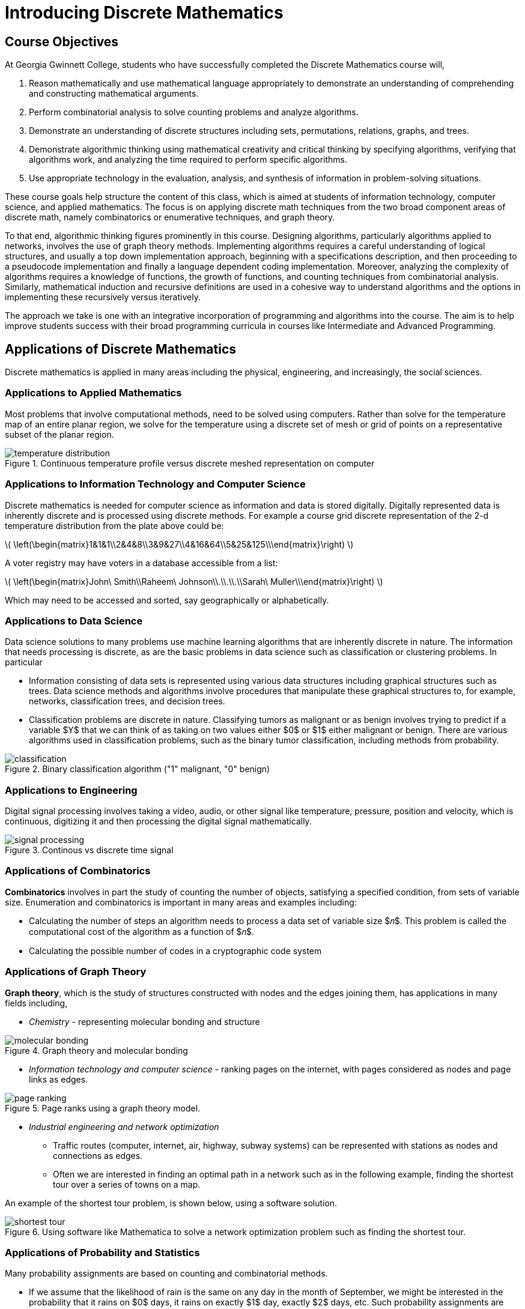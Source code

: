= Introducing Discrete Mathematics

== Course Objectives

At Georgia Gwinnett College, students who have successfully completed the Discrete Mathematics course will,

. Reason mathematically and use mathematical language appropriately to demonstrate an understanding of comprehending and constructing mathematical arguments.
. Perform combinatorial analysis to solve counting problems and analyze algorithms.
. Demonstrate an understanding of discrete structures including sets, permutations, relations, graphs, and trees.
. Demonstrate algorithmic thinking using mathematical creativity and critical thinking by specifying algorithms, verifying that algorithms work, and analyzing the time required to perform specific algorithms.
. Use appropriate technology in the evaluation, analysis, and synthesis of information in problem-solving situations.

These course goals help structure the content of this class, which is
aimed at students of
information technology, computer science, and applied mathematics.  The focus is on applying
discrete math techniques from the two broad component areas of discrete
math, namely
combinatorics or enumerative techniques, and graph theory.

To that end, algorithmic thinking figures
prominently in this course.
Designing algorithms, particularly algorithms
applied to networks, involves the use of graph theory methods. Implementing algorithms
requires a careful understanding of logical structures, and usually a top down implementation
approach, beginning with a specifications description,  and then proceeding
to a pseudocode implementation and finally a language dependent coding
implementation. Moreover, analyzing the complexity of algorithms requires a knowledge of functions,
the growth of functions, and counting techniques from combinatorial analysis.  Similarly, mathematical induction and recursive
definitions are used in a cohesive way to understand algorithms and the options in implementing these
recursively versus iteratively.

The approach we take is one with an integrative incorporation of programming and
algorithms into the course. The aim is to help improve students success
with their broad programming curricula in courses like Intermediate and Advanced Programming.


== Applications of Discrete Mathematics

Discrete mathematics is applied in many areas including the physical, engineering, and increasingly,
the social sciences.

=== Applications to Applied Mathematics

Most  problems that involve computational methods,
need to be solved using computers.  Rather than solve for the
temperature map of an entire planar region, we solve for
the temperature using a discrete set of mesh or grid of points on a
representative subset of the planar region.

.Continuous temperature profile versus discrete meshed representation on computer

image::images/temperature_distribution.png[]

=== Applications to Information Technology and Computer Science

Discrete mathematics is needed for computer science as
information and data is  stored digitally. Digitally
represented data is inherently discrete and is processed
using discrete methods.  For example a course grid discrete
representation of the 2-d temperature distribution from the plate above
could be:

latexmath:[
\left(\begin{matrix}1&1&1\\2&4&8\\3&9&27\\4&16&64\\5&25&125\\\end{matrix}\right)
]

A voter registry may have voters in a database accessible from a list:

latexmath:[
\left(\begin{matrix}John\ Smith\\Raheem\ Johnson\\.\\.\\.\\Sarah\ Muller\\\end{matrix}\right)
]

Which may need to be accessed and sorted, say geographically or alphabetically.


=== Applications to Data Science

Data science solutions to many problems use machine learning algorithms that
are inherently discrete in nature. The information that needs processing is discrete,
as are
the basic problems in data science such as classification or clustering problems. In particular

* Information consisting of data sets is represented using various data
structures including graphical structures such as trees.
Data science methods and algorithms involve procedures that
manipulate these graphical structures to, for example, networks,
classification trees, and decision trees.

* Classification problems are discrete in nature.
Classifying tumors as malignant or as benign involves trying to predict
if a variable $Y$ that we can think of as taking on two values either $0$ or $1$
either malignant or benign. There are various
algorithms used in  classification problems, such as the binary tumor
classification, including methods from probability.

.Binary classification algorithm ("1" malignant, "0" benign)

image::images/classification.png[]


=== Applications to Engineering

Digital signal processing involves taking a video,
audio, or other signal like temperature, pressure,
position and velocity, which is continuous, digitizing it and then
processing the digital signal mathematically.

.Continous vs discrete time signal
image::images/signal_processing.png[]

=== Applications of Combinatorics

*Combinatorics* involves in part the study of counting the number
of objects, satisfying a specified condition, from sets of
variable size. Enumeration and combinatorics is important in many
areas and examples including:

* Calculating the number of steps an algorithm needs to
process a data set of variable size $𝑛$. This problem is called the
computational cost  of the algorithm as a function of $𝑛$.
* Calculating the possible number of codes in a cryptographic code system

=== Applications of Graph Theory

*Graph theory*, which is the study of structures constructed with nodes
and the edges joining them, has applications in many fields including,

* _Chemistry_ -
representing molecular bonding and structure

.Graph theory and molecular bonding

image::images/molecular_bonding.png[]

* _Information technology and computer science_ - ranking pages on the internet,
with pages considered as nodes and page links as edges.

.Page ranks using a graph theory model.

image::images/page_ranking.png[]

* _Industrial engineering and network optimization_

** Traffic routes (computer, internet, air, highway, subway systems)
can be represented with stations as nodes and connections as edges.

** Often we are interested in finding an optimal path in a network such as in the following example,
finding the shortest tour over a series of towns on a map.

An example of the shortest tour problem, is shown below,
using a software solution.

.Using software like Mathematica to solve a network optimization problem such as finding the shortest tour.

image::images/shortest_tour.png[]


=== Applications of Probability and Statistics
Many probability assignments are based on counting and combinatorial methods.

* If we assume that the likelihood of rain is the same on any day
in the month of September, we might be interested in the probability that
it rains on $0$ days, it rains on exactly $1$ day, exactly $2$ days, etc.
Such probability assignments are called discrete distributions,
by contrast with continuous distributions like the bell curve.

* Also probability and statistical techniques are often used in data science.
The binary classification problem, of say classifying a tumor as
malignant or benign, uses a statistical modeling technique, called
regression, specifically logistic regression to determine the strength
of the relationship between the independent variable, and dependent
heterogeneity variable. In the tumor grading example the independent
variable would be $(x_1,x_2 )$ (elastic heterogeneity, nonlinear elasticity),
and the dependent variable would be $Y$, classified as $0$, or $1$,
 (malignant or benign).

=== Applications to Social Sciences

Discrete mathematical techniques are important in understanding  and
analyzing social networks including social media networks.

The mathematics of voting is a
thriving area of study, including mathematically analyzing
the gerrymandering of congressional districts to favor and/or
disfavor competing political parties.  The following example illustrates some of
the fundamental ideas related to gerrymandering.

****
.Example--Mathematics and Voting

Consider a fictitious state made up of $10$ congressional districts
with $7$ thousand voters in each district. To win a district a party
(Green or Blue) needs to win $4$ thousand or more votes.
Consider the following two districting map scenarios.
In each scenario, the blue party earns $28$ thousand votes, and
the green party earns $42$ thousand votes. In scenario $A$, the blue party
wins $2$ out of $10$ districts, but in scenario $B$ it wins $7$  out of $10$ districts.

.Gerrymandering example with two equivalent votes

image::images/gerrymandering.png[]

****


== Understanding Continuous and Discrete Sets

Sets of objects are *discrete* if there is a _gap_ between each of the elements.
Informally we mean that the elements are _not
connected continuously_ so that there the values of the set elements do not
fall on a continuum.  Practically speaking, sets are discrete if they can be
counted.

[NOTE]
====
A finite set is always discrete, since it can be counted.
====

=== Examples of discrete sets

There are various types of discrete sets.



****

.Example--The discrete set of all real integers

The set of all real numbers is a continuous set, and cannot be counted (said to be uncountable).

By contrast the set of integers, both negative and positive,
$..., -6, -5, -4, -3, -2, -1, 0, 1, 2, 3, 4, 5, 6,...$, is countable and discrete.

.The set of real integers

image::images/set_integers.png[]

****

****

.Example--The discrete set of rational numbers

The set of all fractions or rational numbers in
the interval $[0,1]$ is countable, by contrast, with the set of
all real numbers in the continuous interval, $[0,1]$, which is uncountable and also not
discrete.

.The set of rational numbers in the interval, $[0,1]$.

image::images/set_rationals.png[]

****

****

.Example--All finite sets are discrete

As noted, any finite set is discrete. Examples include

.. The set of US states, $\{Alabama,Alaska,\ldots, Wyoming\}$

.. People, including the set $\{ \ all\ human\ beings\ on\ planet\ Earth \}$

.. Physical objects

****



****

.Example--Relations from one finite set to another

The set of all relations from one finite set to another finite set, is also finite and
discrete.

For example the set of all relations from the set $\{A, B \}$ to the set
$\{0, 1\}$, is the set $F$, of $9$ relations,

$F=\{R_1, R_2, R_3, R_4, R_5, R_6, R_7, R_8, R_9\}$:

.. $R_1=\{ (A,0), (B,0)\}$,
.. $R_2=\{ (A,0), (B,1)\}$,
.. $R_3=\{ (A,0), (B,0), (B,1)\}$,
.. $R_4=\{ (A,1), (B,0),  \}$,
.. $R_5=\{ (A,1),  (B,1)\}$,
.. $R_6=\{ (A,1),(B,0),  (B,1)\}$,
.. $R_7=\{ (A,0),(A,1),  (B,0)\}$,
.. $R_8=\{ (A,0),(A,1),  (B,1)\}$,
.. $R_9=\{ (A,0),(A,1),  (B,0), (B,1)\}$,
****


== Exercises
. Give the set of all relations from the set $\{A, B \}$ to the set,
$\{0, 1, 2\}$, and explain why the set is discrete.


. Consider rolling a six-sided die twice.  The possible outcomes are of the form $(2, 3)$, corresponding to rolling
a $2$, followed by rolling a $3$, or $(3,2)$, corresponding to rolling a $3$, followed by a $2$.
.. List all possible outcomes.
.. Explain why the set of all possible outcomes is a discrete set.
